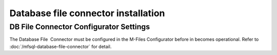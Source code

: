 Database file connector installation
====================================

DB File Connector Configurator Settings
---------------------------------------

The Database File  Connector must be configured in the M-Files
Configurator before in becomes operational. Refer to :doc:`/mfsql-database-file-connector`
for detail.

